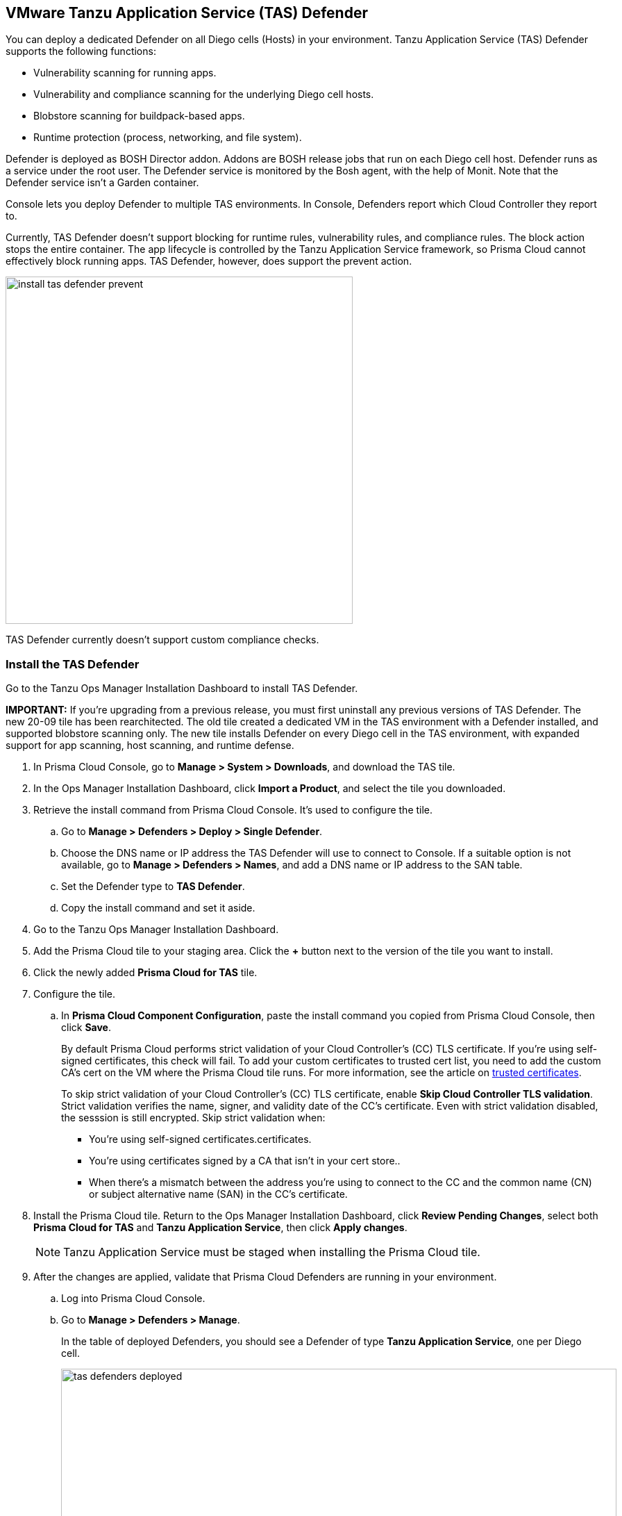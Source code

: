 == VMware Tanzu Application Service (TAS) Defender

You can deploy a dedicated Defender on all Diego cells (Hosts) in your environment.
Tanzu Application Service (TAS) Defender supports the following functions:

* Vulnerability scanning for running apps.
* Vulnerability and compliance scanning for the underlying Diego cell hosts.
* Blobstore scanning for buildpack-based apps.
* Runtime protection (process, networking, and file system).

Defender is deployed as BOSH Director addon.
Addons are BOSH release jobs that run on each Diego cell host.
Defender runs as a service under the root user.
The Defender service is monitored by the Bosh agent, with the help of Monit.
Note that the Defender service isn't a Garden container.

Console lets you deploy Defender to multiple TAS environments.
In Console, Defenders report which Cloud Controller they report to.

Currently, TAS Defender doesn't support blocking for runtime rules, vulnerability rules, and compliance rules.
The block action stops the entire container.
The app lifecycle is controlled by the Tanzu Application Service framework, so Prisma Cloud cannot effectively block running apps.
TAS Defender, however, does support the prevent action.

image::install_tas_defender_prevent.png[width=500]

TAS Defender currently doesn't support custom compliance checks.

[.task]
=== Install the TAS Defender

Go to the Tanzu Ops Manager Installation Dashboard to install TAS Defender.

*IMPORTANT:*
If you're upgrading from a previous release, you must first uninstall any previous versions of TAS Defender.
The new 20-09 tile has been rearchitected.
The old tile created a dedicated VM in the TAS environment with a Defender installed, and supported blobstore scanning only.
The new tile installs Defender on every Diego cell in the TAS environment, with expanded support for app scanning, host scanning, and runtime defense.

ifdef::compute_edition[]
*Prerequisites:*

* Prisma Cloud Console has already been installed.
One option is to xref:../../install/install_vmware_tkg.adoc[install Console on VMware Tanzu Kubernetes Grid], although there are xref:../../install/getting_started.adoc[many options], including xref:../../install/install_onebox.adoc[Onebox].
endif::compute_edition[]

[.procedure]
. In Prisma Cloud Console, go to *Manage > System > Downloads*, and download the TAS tile.

. In the Ops Manager Installation Dashboard, click *Import a Product*, and select the tile you downloaded.

. Retrieve the install command from Prisma Cloud Console.
It's used to configure the tile.

.. Go to *Manage > Defenders > Deploy > Single Defender*.

.. Choose the DNS name or IP address the TAS Defender will use to connect to Console.
   If a suitable option is not available, go to *Manage > Defenders > Names*, and add a DNS name or IP address to the SAN table.

.. Set the Defender type to *TAS Defender*.

.. Copy the install command and set it aside.

. Go to the Tanzu Ops Manager Installation Dashboard.

. Add the Prisma Cloud tile to your staging area.
Click the *+* button next to the version of the tile you want to install.

. Click the newly added *Prisma Cloud for TAS* tile.

. Configure the tile.

.. In *Prisma Cloud Component Configuration*, paste the install command you copied from Prisma Cloud Console, then click *Save*.
+
By default Prisma Cloud performs strict validation of your Cloud Controller's (CC) TLS certificate.
If you're using self-signed certificates, this check will fail.
To add your custom certificates to trusted cert list, you need to add the custom CA's cert on the VM where the Prisma Cloud tile runs. 
For more information, see the article on https://docs.pivotal.io/pivotalcf/2-4/customizing/trusted-certificates.html[trusted certificates].
+
To skip strict validation of your Cloud Controller's (CC) TLS certificate, enable *Skip Cloud Controller TLS validation*.
Strict validation verifies the name, signer, and validity date of the CC's certificate.
Even with strict validation disabled, the sesssion is still encrypted.
Skip strict validation when:
+
* You're using self-signed certificates.certificates.
* You're using certificates signed by a CA that isn't in your cert store..
* When there's a mismatch between the address you're using to connect to the CC and the common name (CN) or subject alternative name (SAN) in the CC's certificate.

ifdef::compute_edition[]

.. In *Credentials*, select your preferred authentication method: Basic Authentication or Certificate-based Authentication:
+
For Basic Authentication, enter your Prisma Cloud Console credentials, then click *Save*.
+
For certificate-based Authentication, paste the certificate and private key used for authentication in PEM format, then click *Save*.
+
Notes:
+
* Your xref:../../authentication/user_roles.adoc[role] must be Defender Manager or higher.
* For Certificate-based Authentication, the root CA used to sign the certificate used for authentication must be entered under *Manage > Authentication > System Certificates > Advanced Certificate Configuration*. 

endif::compute_edition[]

ifdef::prisma_cloud[]

.. In *Credentials*, enter your Prisma Cloud Console credentials, then click *Save*.
Your xref:../../authentication/user_roles.adoc[role] must be Defender Manager or higher.
+
NOTE: Certificate-based authentication is not supported with Prisma Cloud Enterprise Edition.

endif::prisma_cloud[]

. Install the Prisma Cloud tile.
Return to the Ops Manager Installation Dashboard, click *Review Pending Changes*, select both *Prisma Cloud for TAS* and *Tanzu Application Service*, then click *Apply changes*.
+
NOTE: Tanzu Application Service must be staged when installing the Prisma Cloud tile.

. After the changes are applied, validate that Prisma Cloud Defenders are running in your environment.

.. Log into Prisma Cloud Console.

.. Go to *Manage > Defenders > Manage*.
+
In the table of deployed Defenders, you should see a Defender of type *Tanzu Application Service*, one per Diego cell.
+
image::tas_defenders_deployed.png[width=800]
+
NOTE: Prisma Cloud reports the agentID in the Host field.
To correlate an agentID to a Diego cell IP address, and determine exactly which host runs a Defender, login to an Diego cell, and inspect _/var/vcap/instance/dns/records.json_.
This file shows how the agentID maps to a host IP address.
+
NOTE: If a TAS Defender disconnects from Console for more than one day, all data it collected is purged from Console.
The Defender is also removed from the table in *Manage > Defenders > Manage*.
The period of time that data from a disconneted Defender is retained (by default, one day) can be configured in *Manage > Defenders > Manage > Defenders > Advanced Settings*.
